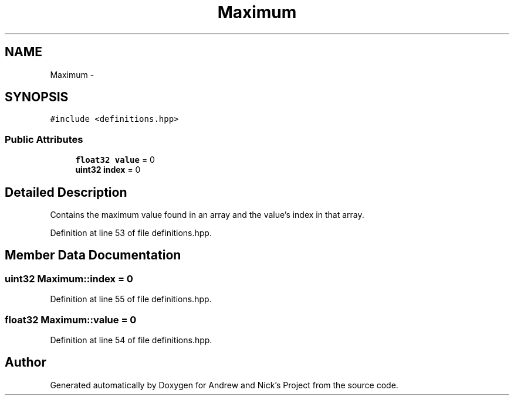 .TH "Maximum" 3 "Mon Apr 18 2016" "Andrew and Nick's Project" \" -*- nroff -*-
.ad l
.nh
.SH NAME
Maximum \- 
.SH SYNOPSIS
.br
.PP
.PP
\fC#include <definitions\&.hpp>\fP
.SS "Public Attributes"

.in +1c
.ti -1c
.RI "\fBfloat32\fP \fBvalue\fP = 0"
.br
.ti -1c
.RI "\fBuint32\fP \fBindex\fP = 0"
.br
.in -1c
.SH "Detailed Description"
.PP 
Contains the maximum value found in an array and the value's index in that array\&. 
.PP
Definition at line 53 of file definitions\&.hpp\&.
.SH "Member Data Documentation"
.PP 
.SS "\fBuint32\fP Maximum::index = 0"

.PP
Definition at line 55 of file definitions\&.hpp\&.
.SS "\fBfloat32\fP Maximum::value = 0"

.PP
Definition at line 54 of file definitions\&.hpp\&.

.SH "Author"
.PP 
Generated automatically by Doxygen for Andrew and Nick's Project from the source code\&.
